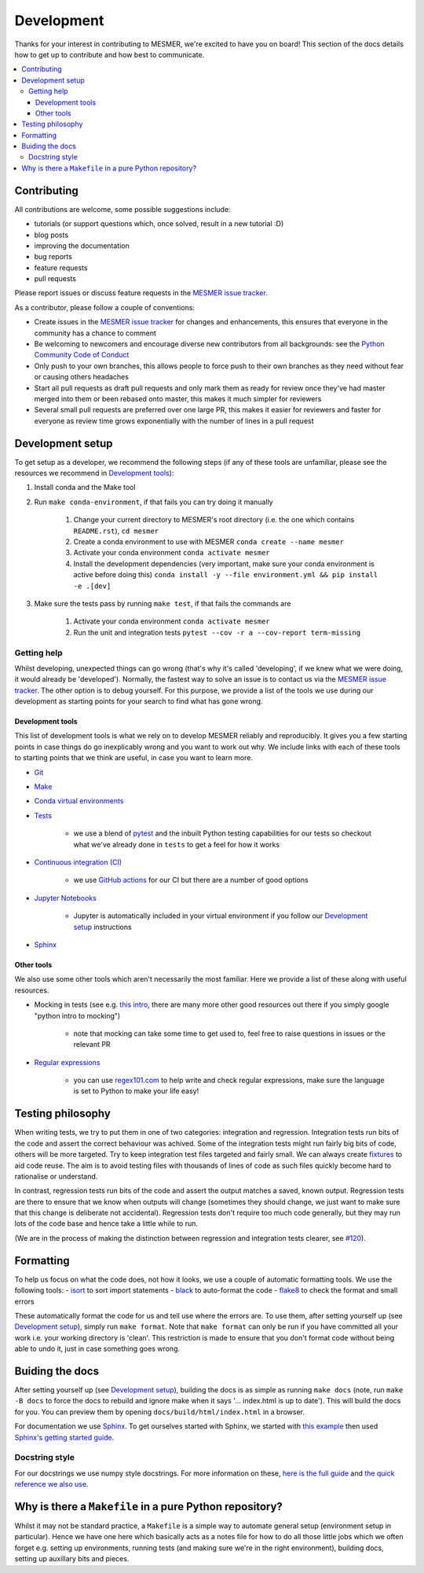 .. development:

Development
===========

Thanks for your interest in contributing to MESMER, we're excited to have you on board!
This section of the docs details how to get up to contribute and how best to communicate.

.. contents:: :local:

Contributing
------------

All contributions are welcome, some possible suggestions include:

- tutorials (or support questions which, once solved, result in a new tutorial :D)
- blog posts
- improving the documentation
- bug reports
- feature requests
- pull requests

Please report issues or discuss feature requests in the `MESMER issue tracker`_.

As a contributor, please follow a couple of conventions:

- Create issues in the `MESMER issue tracker`_ for changes and enhancements, this ensures that everyone in the community has a chance to comment
- Be welcoming to newcomers and encourage diverse new contributors from all backgrounds: see the `Python Community Code of Conduct <https://www.python.org/psf/codeofconduct/>`_
- Only push to your own branches, this allows people to force push to their own branches as they need without fear or causing others headaches
- Start all pull requests as draft pull requests and only mark them as ready for review once they've had master merged into them or been rebased onto master, this makes it much simpler for reviewers
- Several small pull requests are preferred over one large PR, this makes it easier for reviewers and faster for everyone as review time grows exponentially with the number of lines in a pull request

Development setup
-----------------

To get setup as a developer, we recommend the following steps (if any of these tools are unfamiliar, please see the resources we recommend in `Development tools`_):

#. Install conda and the Make tool
#. Run ``make conda-environment``, if that fails you can try doing it manually

    #. Change your current directory to MESMER's root directory (i.e. the one which contains ``README.rst``), ``cd mesmer``
    #. Create a conda environment to use with MESMER ``conda create --name mesmer``
    #. Activate your conda environment ``conda activate mesmer``
    #. Install the development dependencies (very important, make sure your conda environment is active before doing this) ``conda install -y --file environment.yml && pip install -e .[dev]``

#. Make sure the tests pass by running ``make test``, if that fails the commands are

    #. Activate your conda environment ``conda activate mesmer``
    #. Run the unit and integration tests ``pytest --cov -r a --cov-report term-missing``

Getting help
~~~~~~~~~~~~

Whilst developing, unexpected things can go wrong (that's why it's called 'developing', if we knew what we were doing, it would already be 'developed').
Normally, the fastest way to solve an issue is to contact us via the `MESMER issue tracker`_.
The other option is to debug yourself.
For this purpose, we provide a list of the tools we use during our development as starting points for your search to find what has gone wrong.

Development tools
+++++++++++++++++

This list of development tools is what we rely on to develop MESMER reliably and reproducibly.
It gives you a few starting points in case things do go inexplicably wrong and you want to work out why.
We include links with each of these tools to starting points that we think are useful, in case you want to learn more.

- `Git <http://swcarpentry.github.io/git-novice/>`_

- `Make <https://swcarpentry.github.io/make-novice/>`_

- `Conda virtual environments <https://medium.freecodecamp.org/why-you-need-python-environments-and-how-to-manage-them-with-conda-85f155f4353c>`_

- `Tests <https://semaphoreci.com/community/tutorials/testing-python-applications-with-pytest>`_

    - we use a blend of `pytest <https://docs.pytest.org/en/latest/>`_ and the inbuilt Python testing capabilities for our tests so checkout what we've already done in ``tests`` to get a feel for how it works

- `Continuous integration (CI) <https://docs.travis-ci.com/user/for-beginners/>`_

    - we use `GitHub actions <https://docs.github.com/en/actions/quickstart>`_ for our CI but there are a number of good options

- `Jupyter Notebooks <https://medium.com/codingthesmartway-com-blog/getting-started-with-jupyter-notebook-for-python-4e7082bd5d46>`_

    - Jupyter is automatically included in your virtual environment if you follow our `Development setup`_ instructions

- Sphinx_

Other tools
+++++++++++

We also use some other tools which aren't necessarily the most familiar.
Here we provide a list of these along with useful resources.

- Mocking in tests (see e.g. `this intro <https://www.toptal.com/python/an-introduction-to-mocking-in-python>`_, there are many more other good resources out there if you simply google "python intro to mocking")

    - note that mocking can take some time to get used to, feel free to raise questions in issues or the relevant PR

- `Regular expressions <https://www.oreilly.com/ideas/an-introduction-to-regular-expressions>`_

    - you can use `regex101.com <regex101.com>`_ to help write and check regular expressions, make sure the language is set to Python to make your life easy!

Testing philosophy
------------------

When writing tests, we try to put them in one of two categories: integration and regression.
Integration tests run bits of the code and assert the correct behaviour was achived.
Some of the integration tests might run fairly big bits of code, others will be more targeted.
Try to keep integration test files targeted and fairly small.
We can always create `fixtures <https://docs.pytest.org/en/stable/explanation/fixtures.html>`__ to aid code reuse.
The aim is to avoid testing files with thousands of lines of code as such files quickly become hard to rationalise or understand.

In contrast, regression tests run bits of the code and assert the output matches a saved, known output.
Regression tests are there to ensure that we know when outputs will change (sometimes they should change, we just want to make sure that this change is deliberate not accidental).
Regression tests don't require too much code generally, but they may run lots of the code base and hence take a little while to run.

(We are in the process of making the distinction between regression and integration tests clearer, see `#120 <https://github.com/MESMER-group/mesmer/issues/120>`_).


Formatting
----------

To help us focus on what the code does, not how it looks, we use a couple of automatic formatting tools.
We use the following tools:
- `isort <https://github.com/PyCQA/isort>`_ to sort import statements
- `black <https://github.com/psf/black>`_ to auto-format the code
- `flake8 <https://flake8.pycqa.org/en/latest/>`_ to check the format and small errors

These automatically format the code for us and tell use where the errors are.
To use them, after setting yourself up (see `Development setup`_), simply run ``make format``.
Note that ``make format`` can only be run if you have committed all your work i.e. your working directory is 'clean'.
This restriction is made to ensure that you don't format code without being able to undo it, just in case something goes wrong.


Buiding the docs
----------------

After setting yourself up (see `Development setup`_), building the docs is as simple as running ``make docs`` (note, run ``make -B docs`` to force the docs to rebuild and ignore make when it says '... index.html is up to date').
This will build the docs for you.
You can preview them by opening ``docs/build/html/index.html`` in a browser.

For documentation we use Sphinx_.
To get ourselves started with Sphinx, we started with `this example <https://pythonhosted.org/an_example_pypi_project/sphinx.html>`_ then used `Sphinx's getting started guide <http://www.sphinx-doc.org/en/master/usage/quickstart.html>`_.


Docstring style
~~~~~~~~~~~~~~~

For our docstrings we use numpy style docstrings.
For more information on these, `here is the full guide <https://numpydoc.readthedocs.io/en/latest/format.html>`_ and `the quick reference we also use <https://sphinxcontrib-napoleon.readthedocs.io/en/latest/example_numpy.html>`_.

Why is there a ``Makefile`` in a pure Python repository?
--------------------------------------------------------

Whilst it may not be standard practice, a ``Makefile`` is a simple way to automate general setup (environment setup in particular).
Hence we have one here which basically acts as a notes file for how to do all those little jobs which we often forget e.g. setting up environments, running tests (and making sure we're in the right environment), building docs, setting up auxillary bits and pieces.

.. _Sphinx: http://www.sphinx-doc.org/en/master/
.. _MESMER issue tracker: https://github.com/MESMER-group/mesmer/issues
